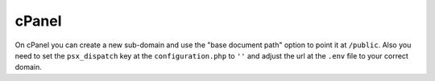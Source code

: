 
cPanel
======

On cPanel you can create a new sub-domain and use the "base document path"
option to point it at ``/public``. Also you need to set the ``psx_dispatch``
key at the ``configuration.php`` to ``''`` and adjust the url at the ``.env``
file to your correct domain.

